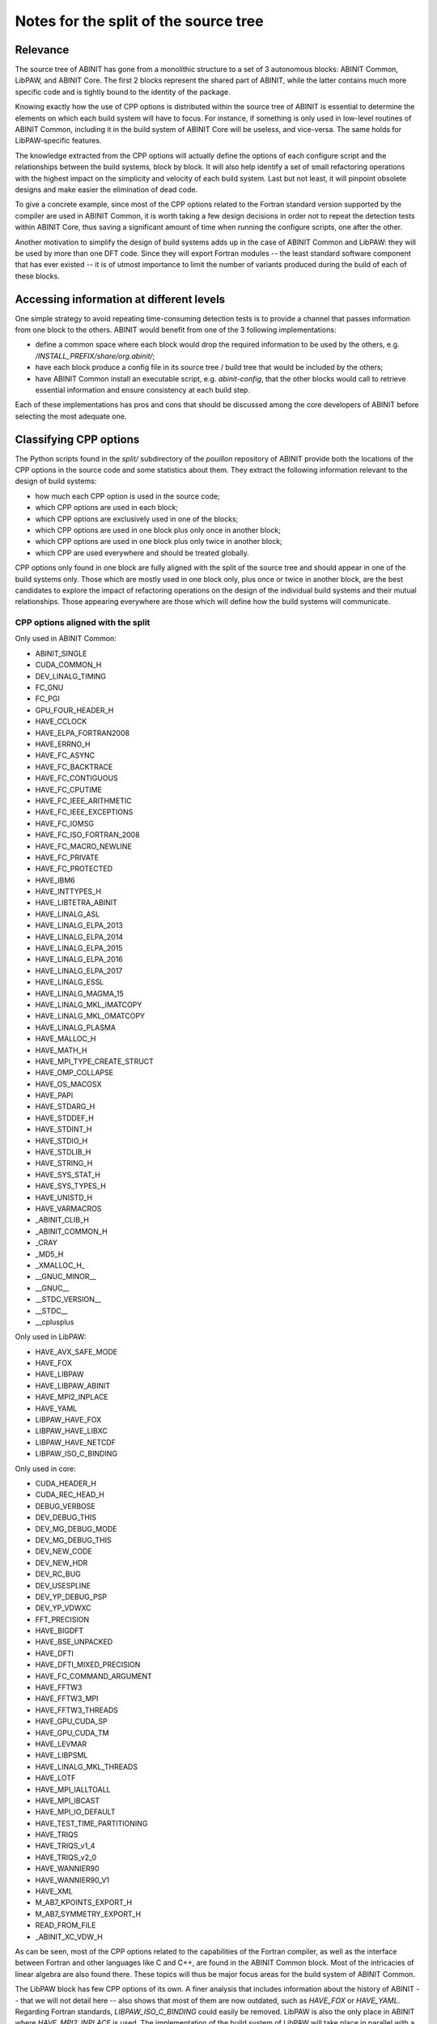 Notes for the split of the source tree
======================================


Relevance
---------

The source tree of ABINIT has gone from a monolithic structure to a set of 3
autonomous blocks: ABINIT Common, LibPAW, and ABINIT Core. The first 2 blocks
represent the shared part of ABINIT, while the latter contains much more
specific code and is tightly bound to the identity of the package.

Knowing exactly how the use of CPP options is distributed within the source
tree of ABINIT is essential to determine the elements on which each build
system will have to focus. For instance, if something is only used in
low-level routines of ABINIT Common, including it in the build system of
ABINIT Core will be useless, and vice-versa. The same holds for
LibPAW-specific features.

The knowledge extracted from the CPP options will actually define the options
of each configure script and the relationships between the build systems,
block by block. It will also help identify a set of small refactoring
operations with the highest impact on the simplicity and velocity of each
build system. Last but not least, it will pinpoint obsolete designs and make
easier the elimination of dead code.

To give a concrete example, since most of the CPP options related to the
Fortran standard version supported by the compiler are used in ABINIT Common,
it is worth taking a few design decisions in order not to repeat the detection
tests within ABINIT Core, thus saving a significant amount of time when
running the configure scripts, one after the other.

Another motivation to simplify the design of build systems adds up in the case
of ABINIT Common and LibPAW: they will be used by more than one DFT code.
Since they will export Fortran modules -- the least standard software
component that has ever existed -- it is of utmost importance to limit the
number of variants produced during the build of each of these blocks.


Accessing information at different levels
-----------------------------------------

One simple strategy to avoid repeating time-consuming detection tests is to
provide a channel that passes information from one block to the others. ABINIT
would benefit from one of the 3 following implementations:

- define a common space where each block would drop the required information
  to be used by the others, e.g. */INSTALL_PREFIX/share/org.abinit/*;
- have each block produce a config file in its source tree / build tree that
  would be included by the others;
- have ABINIT Common install an executable script, e.g. *abinit-config*, that
  the other blocks would call to retrieve essential information and ensure
  consistency at each build step.

Each of these implementations has pros and cons that should be discussed among
the core developers of ABINIT before selecting the most adequate one.


Classifying CPP options
-----------------------

The Python scripts found in the *split/* subdirectory of the *pouillon*
repository of ABINIT provide both the locations of the CPP options in the
source code and some statistics about them. They extract the following
information relevant to the design of build systems:

- how much each CPP option is used in the source code;
- which CPP options are used in each block;
- which CPP options are exclusively used in one of the blocks;
- which CPP options are used in one block plus only once in another block;
- which CPP options are used in one block plus only twice in another block;
- which CPP are used everywhere and should be treated globally.

CPP options only found in one block are fully aligned with the split of the
source tree and should appear in one of the build systems only. Those which
are mostly used in one block only, plus once or twice in another block, are
the best candidates to explore the impact of refactoring operations on the
design of the individual build systems and their mutual relationships. Those
appearing everywhere are those which will define how the build systems will
communicate.


CPP options aligned with the split
~~~~~~~~~~~~~~~~~~~~~~~~~~~~~~~~~~

Only used in ABINIT Common:

- ABINIT_SINGLE
- CUDA_COMMON_H
- DEV_LINALG_TIMING
- FC_GNU
- FC_PGI
- GPU_FOUR_HEADER_H
- HAVE_CCLOCK
- HAVE_ELPA_FORTRAN2008
- HAVE_ERRNO_H
- HAVE_FC_ASYNC
- HAVE_FC_BACKTRACE
- HAVE_FC_CONTIGUOUS
- HAVE_FC_CPUTIME
- HAVE_FC_IEEE_ARITHMETIC
- HAVE_FC_IEEE_EXCEPTIONS
- HAVE_FC_IOMSG
- HAVE_FC_ISO_FORTRAN_2008
- HAVE_FC_MACRO_NEWLINE
- HAVE_FC_PRIVATE
- HAVE_FC_PROTECTED
- HAVE_IBM6
- HAVE_INTTYPES_H
- HAVE_LIBTETRA_ABINIT
- HAVE_LINALG_ASL
- HAVE_LINALG_ELPA_2013
- HAVE_LINALG_ELPA_2014
- HAVE_LINALG_ELPA_2015
- HAVE_LINALG_ELPA_2016
- HAVE_LINALG_ELPA_2017
- HAVE_LINALG_ESSL
- HAVE_LINALG_MAGMA_15
- HAVE_LINALG_MKL_IMATCOPY
- HAVE_LINALG_MKL_OMATCOPY
- HAVE_LINALG_PLASMA
- HAVE_MALLOC_H
- HAVE_MATH_H
- HAVE_MPI_TYPE_CREATE_STRUCT
- HAVE_OMP_COLLAPSE
- HAVE_OS_MACOSX
- HAVE_PAPI
- HAVE_STDARG_H
- HAVE_STDDEF_H
- HAVE_STDINT_H
- HAVE_STDIO_H
- HAVE_STDLIB_H
- HAVE_STRING_H
- HAVE_SYS_STAT_H
- HAVE_SYS_TYPES_H
- HAVE_UNISTD_H
- HAVE_VARMACROS
- _ABINIT_CLIB_H
- _ABINIT_COMMON_H
- _CRAY
- _MD5_H
- _XMALLOC_H_
- __GNUC_MINOR__
- __GNUC__
- __STDC_VERSION__
- __STDC__
- __cplusplus

Only used in LibPAW:

- HAVE_AVX_SAFE_MODE
- HAVE_FOX
- HAVE_LIBPAW
- HAVE_LIBPAW_ABINIT
- HAVE_MPI2_INPLACE
- HAVE_YAML
- LIBPAW_HAVE_FOX
- LIBPAW_HAVE_LIBXC
- LIBPAW_HAVE_NETCDF
- LIBPAW_ISO_C_BINDING

Only used in core:

- CUDA_HEADER_H
- CUDA_REC_HEAD_H
- DEBUG_VERBOSE
- DEV_DEBUG_THIS
- DEV_MG_DEBUG_MODE
- DEV_MG_DEBUG_THIS
- DEV_NEW_CODE
- DEV_NEW_HDR
- DEV_RC_BUG
- DEV_USESPLINE
- DEV_YP_DEBUG_PSP
- DEV_YP_VDWXC
- FFT_PRECISION
- HAVE_BIGDFT
- HAVE_BSE_UNPACKED
- HAVE_DFTI
- HAVE_DFTI_MIXED_PRECISION
- HAVE_FC_COMMAND_ARGUMENT
- HAVE_FFTW3
- HAVE_FFTW3_MPI
- HAVE_FFTW3_THREADS
- HAVE_GPU_CUDA_SP
- HAVE_GPU_CUDA_TM
- HAVE_LEVMAR
- HAVE_LIBPSML
- HAVE_LINALG_MKL_THREADS
- HAVE_LOTF
- HAVE_MPI_IALLTOALL
- HAVE_MPI_IBCAST
- HAVE_MPI_IO_DEFAULT
- HAVE_TEST_TIME_PARTITIONING
- HAVE_TRIQS
- HAVE_TRIQS_v1_4
- HAVE_TRIQS_v2_0
- HAVE_WANNIER90
- HAVE_WANNIER90_V1
- HAVE_XML
- M_AB7_KPOINTS_EXPORT_H
- M_AB7_SYMMETRY_EXPORT_H
- READ_FROM_FILE
- _ABINIT_XC_VDW_H

As can be seen, most of the CPP options related to the capabilities of the
Fortran compiler, as well as the interface between Fortran and other languages
like C and C++, are found in the ABINIT Common block. Most of the intricacies
of linear algebra are also found there. These topics will thus be major focus
areas for the build system of ABINIT Common.

The LibPAW block has few CPP options of its own. A finer analysis that
includes information about the history of ABINIT -- that we will not detail
here -- also shows that most of them are now outdated, such as *HAVE_FOX* or
*HAVE_YAML*. Regarding Fortran standards, *LIBPAW_ISO_C_BINDING* could easily
be removed. LibPAW is also the only place in ABINIT where *HAVE_MPI2_INPLACE*
is used. The implementation of the build system of LibPAW will take place in
parallel with a refactoring of its source code.

ABINIT Core is where most of the optional features are managed, as well as
where the different levels of parallelism are interacting. CPP options related
to FFT are of particular importance at this level. All those associated to
experimental developments are found there too. What this tells us *a
posteriori* is that the split of ABINIT into ABINIT Common, LibPAW and ABINIT
Core is actually consistent with the contents of the source code. It is
definitely the core build system of ABINIT that will manage most of the
external dependencies and related aspects like the fallbacks.


Best candidates for a refactoring
~~~~~~~~~~~~~~~~~~~~~~~~~~~~~~~~~

*14_hidewrite/m_cppopts_dumper.F90* could be moved to the upper part of ABINIT
if it were not used by m_errors. Exclusively because of this module, a lot of
detection code that is only useful for ABINIT Core would have to be duplicated
into ABINIT Common.

CPP options which are used almost uniquely in one block and only once in
another block point to a few easy refactoring operations:

- by stopping to use CPP options related to legacy Fortran standards (Fortran
  90/95) and assuming that Fortran compilers support Fortran 2003, the build
  systems of ABINIT Common and LibPAW could be simplified substantially;
- getting rid of the *HAVE_ETSF_IO* CPP option, which has been replaced by a
  direct implementation of the ETSF File Format;
- moving linear algebra-related Fortran modules from ABINIT Common to ABINIT
  Core, after confirming that LibPAW does not require them.

In a second round, the following CPP options could be used exclusively in
ABINIT Core:

- HAVE_GPU_xxx, if the GPU-related modules and C headers, as well as
  m_abi_linalg are moved to ABINIT Core;
- HAVE_LEVMAR, if a low-level C subdirectory is created upwards (level 40);
- HAVE_MEM_PROFILING, if moved away from m_errors (abinit_doctor) and
  abi_common.h;
- HAVE_NETCDF_DEFAULT, if moved away from m_nctk or the latter moved to ABINIT
  Core;
- HAVE_NETCDF_MPI, if m_nctk is moved to ABINIT Core.

The *HAVE_GW_DPC* option could be used exclusively in ABINIT Core if:

- it is defined somewhere else than *10_defs/defs_basis.F90*;
- *28_numeric_noabirule/m_array.F90* is moved upwards.

All these possible refactoring operations only involve small efforts, which is
why they should be discussed among the core developers of ABINIT before
starting ABINIT 9.


Proposed schedule
-----------------

#. Polish the test farm configuration. (YP+JMB, in progress)
#. Make the new build-system interface more user-friendly. (YP+JMB, in
   progress)
#. Move transient/ to  fallbacks/. (YP)
#. Use a fallbacks tarball. (YP)
#. Install fallbacks within ABINIT build dir by default, with FC vendor and
   version. (YP)
#. Make configure use fallbacks automatically. (YP)
#. Write a proper warning for LibPSML (no dynlibs, design flaw). (YP)

Internal ref: YP/2019/Q4/57+77

